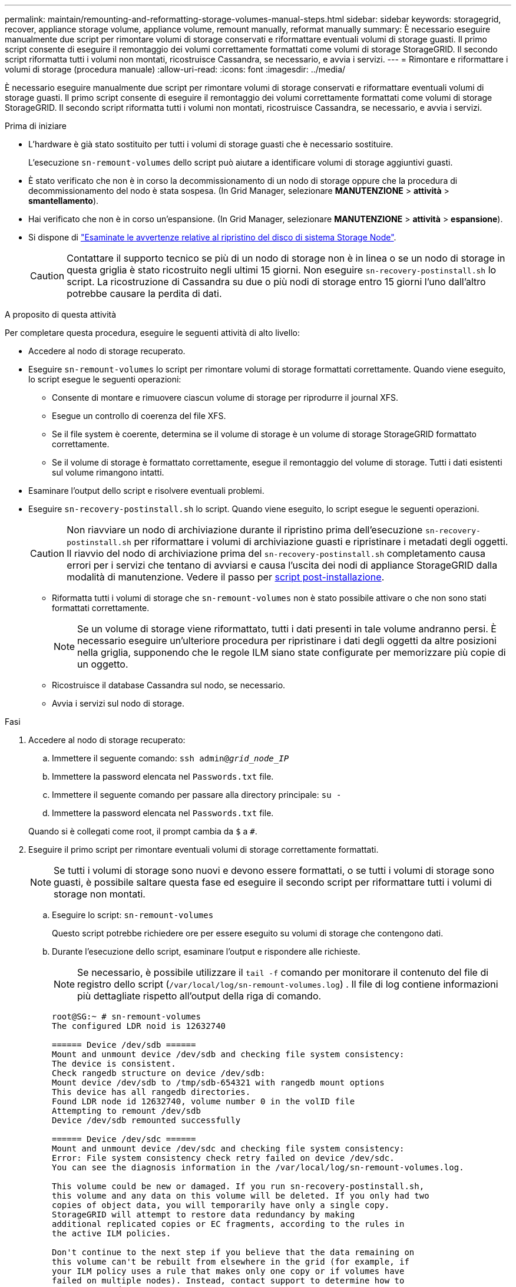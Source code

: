 ---
permalink: maintain/remounting-and-reformatting-storage-volumes-manual-steps.html 
sidebar: sidebar 
keywords: storagegrid, recover, appliance storage volume, appliance volume, remount manually, reformat manually 
summary: È necessario eseguire manualmente due script per rimontare volumi di storage conservati e riformattare eventuali volumi di storage guasti. Il primo script consente di eseguire il remontaggio dei volumi correttamente formattati come volumi di storage StorageGRID. Il secondo script riformatta tutti i volumi non montati, ricostruisce Cassandra, se necessario, e avvia i servizi. 
---
= Rimontare e riformattare i volumi di storage (procedura manuale)
:allow-uri-read: 
:icons: font
:imagesdir: ../media/


[role="lead"]
È necessario eseguire manualmente due script per rimontare volumi di storage conservati e riformattare eventuali volumi di storage guasti. Il primo script consente di eseguire il remontaggio dei volumi correttamente formattati come volumi di storage StorageGRID. Il secondo script riformatta tutti i volumi non montati, ricostruisce Cassandra, se necessario, e avvia i servizi.

.Prima di iniziare
* L'hardware è già stato sostituito per tutti i volumi di storage guasti che è necessario sostituire.
+
L'esecuzione `sn-remount-volumes` dello script può aiutare a identificare volumi di storage aggiuntivi guasti.

* È stato verificato che non è in corso la decommissionamento di un nodo di storage oppure che la procedura di decommissionamento del nodo è stata sospesa. (In Grid Manager, selezionare *MANUTENZIONE* > *attività* > *smantellamento*).
* Hai verificato che non è in corso un'espansione. (In Grid Manager, selezionare *MANUTENZIONE* > *attività* > *espansione*).
* Si dispone di link:reviewing-warnings-for-system-drive-recovery.html["Esaminate le avvertenze relative al ripristino del disco di sistema Storage Node"].
+

CAUTION: Contattare il supporto tecnico se più di un nodo di storage non è in linea o se un nodo di storage in questa griglia è stato ricostruito negli ultimi 15 giorni. Non eseguire `sn-recovery-postinstall.sh` lo script. La ricostruzione di Cassandra su due o più nodi di storage entro 15 giorni l'uno dall'altro potrebbe causare la perdita di dati.



.A proposito di questa attività
Per completare questa procedura, eseguire le seguenti attività di alto livello:

* Accedere al nodo di storage recuperato.
* Eseguire `sn-remount-volumes` lo script per rimontare volumi di storage formattati correttamente. Quando viene eseguito, lo script esegue le seguenti operazioni:
+
** Consente di montare e rimuovere ciascun volume di storage per riprodurre il journal XFS.
** Esegue un controllo di coerenza del file XFS.
** Se il file system è coerente, determina se il volume di storage è un volume di storage StorageGRID formattato correttamente.
** Se il volume di storage è formattato correttamente, esegue il remontaggio del volume di storage. Tutti i dati esistenti sul volume rimangono intatti.


* Esaminare l'output dello script e risolvere eventuali problemi.
* Eseguire `sn-recovery-postinstall.sh` lo script. Quando viene eseguito, lo script esegue le seguenti operazioni.
+

CAUTION: Non riavviare un nodo di archiviazione durante il ripristino prima dell'esecuzione `sn-recovery-postinstall.sh` per riformattare i volumi di archiviazione guasti e ripristinare i metadati degli oggetti. Il riavvio del nodo di archiviazione prima del `sn-recovery-postinstall.sh` completamento causa errori per i servizi che tentano di avviarsi e causa l'uscita dei nodi di appliance StorageGRID dalla modalità di manutenzione. Vedere il passo per <<post-install-script-step,script post-installazione>>.

+
** Riformatta tutti i volumi di storage che `sn-remount-volumes` non è stato possibile attivare o che non sono stati formattati correttamente.
+

NOTE: Se un volume di storage viene riformattato, tutti i dati presenti in tale volume andranno persi. È necessario eseguire un'ulteriore procedura per ripristinare i dati degli oggetti da altre posizioni nella griglia, supponendo che le regole ILM siano state configurate per memorizzare più copie di un oggetto.

** Ricostruisce il database Cassandra sul nodo, se necessario.
** Avvia i servizi sul nodo di storage.




.Fasi
. Accedere al nodo di storage recuperato:
+
.. Immettere il seguente comando: `ssh admin@_grid_node_IP_`
.. Immettere la password elencata nel `Passwords.txt` file.
.. Immettere il seguente comando per passare alla directory principale: `su -`
.. Immettere la password elencata nel `Passwords.txt` file.


+
Quando si è collegati come root, il prompt cambia da `$` a `#`.

. Eseguire il primo script per rimontare eventuali volumi di storage correttamente formattati.
+

NOTE: Se tutti i volumi di storage sono nuovi e devono essere formattati, o se tutti i volumi di storage sono guasti, è possibile saltare questa fase ed eseguire il secondo script per riformattare tutti i volumi di storage non montati.

+
.. Eseguire lo script: `sn-remount-volumes`
+
Questo script potrebbe richiedere ore per essere eseguito su volumi di storage che contengono dati.

.. Durante l'esecuzione dello script, esaminare l'output e rispondere alle richieste.
+

NOTE: Se necessario, è possibile utilizzare il `tail -f` comando per monitorare il contenuto del file di registro dello script (`/var/local/log/sn-remount-volumes.log`) . Il file di log contiene informazioni più dettagliate rispetto all'output della riga di comando.

+
[listing]
----
root@SG:~ # sn-remount-volumes
The configured LDR noid is 12632740

====== Device /dev/sdb ======
Mount and unmount device /dev/sdb and checking file system consistency:
The device is consistent.
Check rangedb structure on device /dev/sdb:
Mount device /dev/sdb to /tmp/sdb-654321 with rangedb mount options
This device has all rangedb directories.
Found LDR node id 12632740, volume number 0 in the volID file
Attempting to remount /dev/sdb
Device /dev/sdb remounted successfully

====== Device /dev/sdc ======
Mount and unmount device /dev/sdc and checking file system consistency:
Error: File system consistency check retry failed on device /dev/sdc.
You can see the diagnosis information in the /var/local/log/sn-remount-volumes.log.

This volume could be new or damaged. If you run sn-recovery-postinstall.sh,
this volume and any data on this volume will be deleted. If you only had two
copies of object data, you will temporarily have only a single copy.
StorageGRID will attempt to restore data redundancy by making
additional replicated copies or EC fragments, according to the rules in
the active ILM policies.

Don't continue to the next step if you believe that the data remaining on
this volume can't be rebuilt from elsewhere in the grid (for example, if
your ILM policy uses a rule that makes only one copy or if volumes have
failed on multiple nodes). Instead, contact support to determine how to
recover your data.

====== Device /dev/sdd ======
Mount and unmount device /dev/sdd and checking file system consistency:
Failed to mount device /dev/sdd
This device could be an uninitialized disk or has corrupted superblock.
File system check might take a long time. Do you want to continue? (y or n) [y/N]? y

Error: File system consistency check retry failed on device /dev/sdd.
You can see the diagnosis information in the /var/local/log/sn-remount-volumes.log.

This volume could be new or damaged. If you run sn-recovery-postinstall.sh,
this volume and any data on this volume will be deleted. If you only had two
copies of object data, you will temporarily have only a single copy.
StorageGRID will attempt to restore data redundancy by making
additional replicated copies or EC fragments, according to the rules in
the active ILM policies.

Don't continue to the next step if you believe that the data remaining on
this volume can't be rebuilt from elsewhere in the grid (for example, if
your ILM policy uses a rule that makes only one copy or if volumes have
failed on multiple nodes). Instead, contact support to determine how to
recover your data.

====== Device /dev/sde ======
Mount and unmount device /dev/sde and checking file system consistency:
The device is consistent.
Check rangedb structure on device /dev/sde:
Mount device /dev/sde to /tmp/sde-654321 with rangedb mount options
This device has all rangedb directories.
Found LDR node id 12000078, volume number 9 in the volID file
Error: This volume does not belong to this node. Fix the attached volume and re-run this script.
----
+
Nell'output di esempio, un volume di storage è stato rimontato correttamente e tre volumi di storage hanno avuto errori.

+
*** `/dev/sdb` Ha superato il controllo di coerenza del file system XFS e aveva una struttura di volume valida, quindi è stato rimontato correttamente. I dati sui dispositivi che vengono rimontati dallo script vengono conservati.
*** `/dev/sdc` Controllo della coerenza del file system XFS non riuscito perché il volume di archiviazione era nuovo o danneggiato.
*** `/dev/sdd` impossibile montare perché il disco non è stato inizializzato o il superblocco del disco è danneggiato. Quando lo script non riesce a montare un volume di storage, chiede se si desidera eseguire il controllo di coerenza del file system.
+
**** Se il volume di storage è collegato a un nuovo disco, rispondere *N* alla richiesta. Non è necessario controllare il file system su un nuovo disco.
**** Se il volume di storage è collegato a un disco esistente, rispondere *Y* alla richiesta. È possibile utilizzare i risultati del controllo del file system per determinare l'origine del danneggiamento. I risultati vengono salvati nel `/var/local/log/sn-remount-volumes.log` file di registro.


*** `/dev/sde` È stato superato il controllo di coerenza del file system XFS e la struttura del volume era valida; tuttavia, l'ID del nodo LDR nel file volID non corrispondeva all'ID di questo nodo di archiviazione ( `configured LDR noid`visualizzato in alto). Questo messaggio indica che questo volume appartiene a un altro nodo di storage.




. Esaminare l'output dello script e risolvere eventuali problemi.
+

CAUTION: Se un volume di storage non ha superato il controllo di coerenza del file system XFS o non è stato possibile montarlo, esaminare attentamente i messaggi di errore nell'output. È necessario comprendere le implicazioni dell'esecuzione `sn-recovery-postinstall.sh` dello script su questi volumi.

+
.. Verificare che i risultati includano una voce per tutti i volumi previsti. Se alcuni volumi non sono elencati, eseguire nuovamente lo script.
.. Esaminare i messaggi per tutti i dispositivi montati. Assicurarsi che non vi siano errori che indichino che un volume di storage non appartiene a questo nodo di storage.
+
Nell'esempio, l'output per `/dev/sde` include il seguente messaggio di errore:

+
[listing]
----
Error: This volume does not belong to this node. Fix the attached volume and re-run this script.
----
+

CAUTION: Se un volume di storage viene segnalato come appartenente a un altro nodo di storage, contattare il supporto tecnico. Se si esegue `sn-recovery-postinstall.sh` lo script, il volume di archiviazione verrà riformattato e ciò potrebbe causare la perdita di dati.

.. Se non è stato possibile montare alcun dispositivo di storage, annotare il nome del dispositivo e riparare o sostituire il dispositivo.
+

NOTE: È necessario riparare o sostituire i dispositivi di storage che non possono essere montati.

+
Verrà utilizzato il nome del dispositivo per cercare l'ID del volume, che è necessario immettere quando si esegue `repair-data` lo script per ripristinare i dati dell'oggetto sul volume (la procedura successiva).

.. Dopo aver riparato o sostituito tutti i dispositivi non montabili, eseguire `sn-remount-volumes` nuovamente lo script per confermare che tutti i volumi di storage che è possibile rimontare siano stati rimontati.
+

CAUTION: Se un volume di storage non può essere montato o non è formattato correttamente e si passa alla fase successiva, il volume e i dati presenti nel volume verranno eliminati. Se si dispone di due copie di dati oggetto, si disporrà di una sola copia fino al completamento della procedura successiva (ripristino dei dati oggetto).



+

CAUTION: Non eseguire `sn-recovery-postinstall.sh` lo script se si ritiene che i dati rimanenti su un volume di storage guasto non possano essere ricostruiti da un'altra parte della griglia (ad esempio, se il criterio ILM utilizza una regola che crea una sola copia o se i volumi non sono riusciti su più nodi). Contattare invece il supporto tecnico per determinare come ripristinare i dati.

. Eseguire `sn-recovery-postinstall.sh` lo script: `sn-recovery-postinstall.sh`
+
Questo script riformatta tutti i volumi di storage che non possono essere montati o che sono stati trovati per essere formattati in modo non corretto; ricostruisce il database Cassandra sul nodo, se necessario; avvia i servizi sul nodo di storage.

+
Tenere presente quanto segue:

+
** L'esecuzione dello script potrebbe richiedere ore.
** In generale, si consiglia di lasciare la sessione SSH da sola mentre lo script è in esecuzione.
** Non premere *Ctrl+C* mentre la sessione SSH è attiva.
** Lo script viene eseguito in background se si verifica un'interruzione della rete e termina la sessione SSH, ma è possibile visualizzarne l'avanzamento dalla pagina Recovery (Ripristino).
** Se Storage Node utilizza il servizio RSM, lo script potrebbe sembrare bloccato per 5 minuti quando i servizi del nodo vengono riavviati. Questo ritardo di 5 minuti è previsto ogni volta che il servizio RSM viene avviato per la prima volta.


+

NOTE: Il servizio RSM è presente sui nodi di storage che includono il servizio ADC.

+

NOTE: Alcune procedure di ripristino StorageGRID utilizzano Reaper gestire le riparazioni Cassandra. Le riparazioni vengono eseguite automaticamente non appena vengono avviati i servizi correlati o richiesti. Si potrebbe notare un output di script che menziona "reaper" o "riparazione Cassandra". Se viene visualizzato un messaggio di errore che indica che la riparazione non è riuscita, eseguire il comando indicato nel messaggio di errore.

. [[post-install-script-step]]durante l' `sn-recovery-postinstall.sh`esecuzione dello script, monitorare la pagina Recovery in Grid Manager.
+
La barra di avanzamento e la colonna fase nella pagina Ripristino forniscono uno stato di alto livello `sn-recovery-postinstall.sh` dello script.

+
image::../media/recovering_cassandra.png[Schermata che mostra l'avanzamento del ripristino nell'interfaccia di gestione della griglia]

. Dopo che `sn-recovery-postinstall.sh` lo script ha avviato i servizi sul nodo, è possibile ripristinare i dati degli oggetti in qualsiasi volume di storage formattato dallo script.
+
Lo script chiede se si desidera utilizzare il processo di ripristino del volume di Grid Manager.

+
** Nella maggior parte dei casi, è necessario link:../maintain/restoring-volume.html["Ripristinare i dati degli oggetti utilizzando Grid Manager"]. Rispondere `y` per utilizzare il Grid Manager.
** In rari casi, ad esempio quando richiesto dal supporto tecnico o quando si sa che il nodo sostitutivo ha meno volumi disponibili per lo storage a oggetti rispetto al nodo originale, occorre link:restoring-object-data-to-storage-volume.html["ripristinare manualmente i dati dell'oggetto"] utilizzare `repair-data` lo script. Se si verifica uno di questi casi, rispondere `n`.
+
[NOTE]
====
Se si risponde `n` utilizzando il processo di ripristino del volume di Grid Manager (ripristinare manualmente i dati degli oggetti):

*** Non è possibile ripristinare i dati degli oggetti utilizzando Grid Manager.
*** È possibile monitorare l'avanzamento dei lavori di ripristino manuale utilizzando Grid Manager.


====
+
Dopo aver effettuato la selezione, lo script viene completato e vengono visualizzati i passaggi successivi per recuperare i dati dell'oggetto. Dopo aver esaminato questi passaggi, premere un tasto qualsiasi per tornare alla riga di comando.




